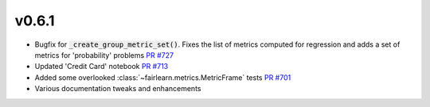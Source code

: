 v0.6.1
======

* Bugfix for :code:`_create_group_metric_set()`. Fixes the list of metrics
  computed for regression and adds a set of metrics for 'probability' problems
  `PR #727 <https://github.com/fairlearn/fairlearn/pull/727>`_
* Updated 'Credit Card' notebook `PR #713 <https://github.com/fairlearn/fairlearn/pull/713>`_
* Added some overlooked :class:`~fairlearn.metrics.MetricFrame` tests
  `PR #701 <https://github.com/fairlearn/fairlearn/pull/701>`_
* Various documentation tweaks and enhancements
